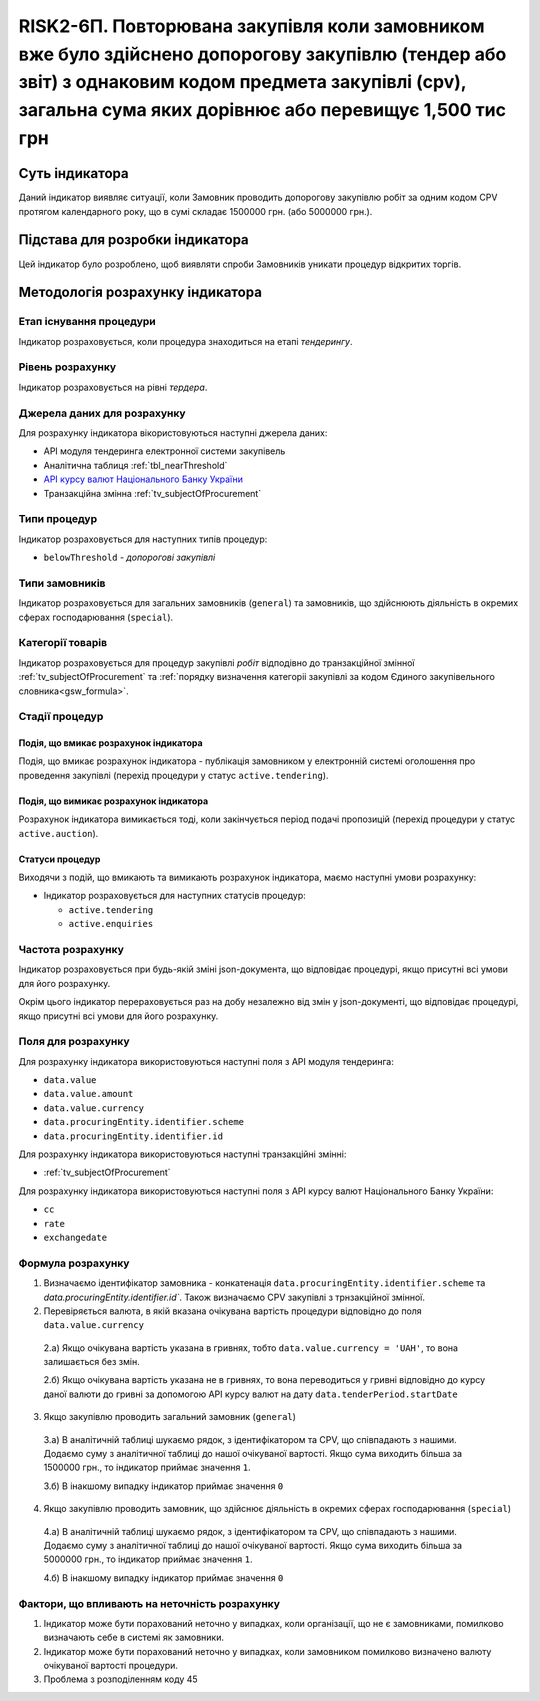 ﻿#####################################################################################################################################################################################################################
RISK2-6П. Повторювана закупівля коли замовником вже було здійснено допорогову закупівлю (тендер або звіт)  з однаковим кодом предмета закупівлі (cpv), загальна сума яких дорівнює або перевищує 1,500 тис грн
#####################################################################################################################################################################################################################

***************
Суть індикатора
***************

Даний індикатор виявляє ситуації, коли Замовник проводить допорогову закупівлю робіт за одним кодом CPV протягом календарного року, що в сумі складає 1500000 грн. (або 5000000 грн.).  

********************************
Підстава для розробки індикатора
********************************

Цей індикатор було розроблено, щоб виявляти спроби Замовників уникати процедур відкритих торгів.

*********************************
Методологія розрахунку індикатора
*********************************

Етап існування процедури
========================
Індикатор розраховується, коли процедура знаходиться на етапі *тендерингу*.

Рівень розрахунку
=================
Індикатор розраховується на рівні *тердера*.

Джерела даних для розрахунку
============================

Для розрахунку індикатора вікористовуються наступні джерела даних:

- API модуля тендеринга електронної системи закупівель

- Аналітична таблиця :ref:`tbl_nearThreshold`

- `API курсу валют Національного Банку України <https://bank.gov.ua/control/uk/publish/article?art_id=38441973#exchange>`_

- Транзакційна змінна :ref:`tv_subjectOfProcurement`

Типи процедур
=============

Індикатор розраховується для наступних типів процедур:

- ``belowThreshold`` - *допорогові закупівлі*


Типи замовників
===============

Індикатор розраховується для загальних замовників (``general``) та замовників, що здійснюють діяльність в окремих сферах господарювання (``special``).


Категорії товарів
=================

Індикатор розраховується для процедур закупівлі *робіт* відподівно до транзакційної змінної :ref:`tv_subjectOfProcurement` та :ref:`порядку визначення категоріі закупівлі за кодом Єдиного закупівельного словника<gsw_formula>`.


Стадії процедур
===============

Подія, що вмикає розрахунок індикатора
--------------------------------------
Подія, що вмикає розрахунок індикатора - публікація замовником у електронній системі оголошення про проведення закупівлі (перехід процедури у статус ``active.tendering``).


Подія, що вимикає розрахунок індикатора
---------------------------------------
Розрахунок індикатора вимикається тоді, коли закінчується період подачі пропозицій (перехід процедури у статус ``active.auction``).

Статуси процедур
----------------

Виходячи з подій, що вмикають та вимикають розрахунок індикатора, маємо наступні умови розрахунку:

- Індикатор розраховується для наступних статусів процедур:
   
  - ``active.tendering``
  
  - ``active.enquiries``
  

Частота розрахунку
==================

Індикатор розраховується при будь-якій зміні json-документа, що відповідає процедурі, якщо присутні всі умови для його розрахунку.

Окрім цього індикатор перераховується раз на добу незалежно від змін у json-документі, що відповідає процедурі, якщо присутні всі умови для його розрахунку.

Поля для розрахунку
===================

Для розрахунку індикатора використовуються наступні поля з API модуля тендеринга:

- ``data.value``
- ``data.value.amount``
- ``data.value.currency``
- ``data.procuringEntity.identifier.scheme``
- ``data.procuringEntity.identifier.id``


Для розрахунку індикатора використовуються наступні транзакційні змінні:

- :ref:`tv_subjectOfProcurement`

Для розрахунку індикатора використовуються наступні поля з API курсу валют Національного Банку України:

- ``cc``
- ``rate``
- ``exchangedate``

Формула розрахунку
==================

1. Визначаємо ідентифікатор замовника - конкатенація ``data.procuringEntity.identifier.scheme`` та `data.procuringEntity.identifier.id``. Також визначаємо CPV закупівлі з трнзакційної змінної.

2. Перевіряється валюта, в якій вказана очікувана вартість процедури відповідно до поля ``data.value.currency``

  2.а) Якщо очікувана вартість указана в гривнях, тобто ``data.value.currency = 'UAH'``, то вона залишається без змін.

  2.б) Якщо очікувана вартість указана не в гривнях, то вона переводиться у гривні відповідно до курсу даної валюти до гривні за допомогою API курсу валют на дату ``data.tenderPeriod.startDate``

3. Якщо закупівлю проводить загальний замовник (``general``)

  3.а) В аналітичній таблиці шукаємо рядок, з ідентифікатором та CPV, що співпадають з нашими. Додаємо суму з аналітичної таблиці до нашої очікуваної вартості. Якщо сума виходить більша за 1500000 грн., то індикатор приймає значення ``1``.

  3.б) В інакшому випадку індикатор приймає значення ``0``

4. Якщо закупівлю проводить замовник, що здійснює діяльність в окремих сферах господарювання (``special``)

  4.а) В аналітичній таблиці шукаємо рядок, з ідентифікатором та CPV, що співпадають з нашими. Додаємо суму з аналітичної таблиці до нашої очікуваної вартості. Якщо сума виходить більша за 5000000 грн., то індикатор приймає значення ``1``.

  4.б) В інакшому випадку індикатор приймає значення ``0``

Фактори, що впливають на неточність розрахунку
==============================================

1. Індикатор може бути порахований неточно у випадках, коли організації, що не є замовниками, помилково визначають себе в системі як замовники.

2. Індикатор може бути порахований неточно у випадках, коли замовником помилково визначено валюту очікуваної вартості процедури.

3. Проблема з розподіленням коду 45
